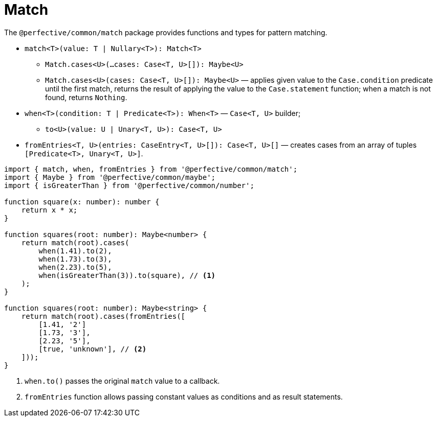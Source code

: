 = Match

The `@perfective/common/match` package provides functions and types for pattern matching.

* `match<T>(value: T | Nullary<T>): Match<T>`
** `Match.cases<U>(...cases: Case<T, U>[]): Maybe<U>`
** `Match.cases<U>(cases: Case<T, U>[]): Maybe<U>`
— applies  given value to the `Case.condition` predicate until the first match,
returns the result of applying the value to the `Case.statement` function;
when a match is not found, returns `Nothing`.
+
* `when<T>(condition: T | Predicate<T>): When<T>`
— `Case<T, U>` builder;
** `to<U>(value: U | Unary<T, U>): Case<T, U>`
+
* `fromEntries<T, U>(entries: CaseEntry<T, U>[]): Case<T, U>[]`
— creates cases from an array of tuples `[Predicate<T>, Unary<T, U>]`.


[source,typescript]
----
import { match, when, fromEntries } from '@perfective/common/match';
import { Maybe } from '@perfective/common/maybe';
import { isGreaterThan } from '@perfective/common/number';

function square(x: number): number {
    return x * x;
}

function squares(root: number): Maybe<number> {
    return match(root).cases(
        when(1.41).to(2),
        when(1.73).to(3),
        when(2.23).to(5),
        when(isGreaterThan(3)).to(square), // <.>
    );
}

function squares(root: number): Maybe<string> {
    return match(root).cases(fromEntries([
        [1.41, '2']
        [1.73, '3'],
        [2.23, '5'],
        [true, 'unknown'], // <.>
    ]));
}
----
<.> `when.to()` passes the original `match` value to a callback.
<.> `fromEntries` function allows passing constant values as conditions and as result statements.

